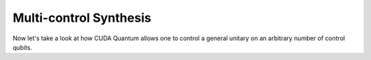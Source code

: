 Multi-control Synthesis 
-------------------------

Now let's take a look at how CUDA Quantum allows one to control a general unitary 
on an arbitrary number of control qubits. 

.. tab:: Python

   Our first option is to describe our general unitary by another pre-defined
   CUDA Quantum kernel. 

   .. literalinclude:: ../../examples/python/multi_controlled_operations.py
      :language: python
      :start-after: [Begin OptionA]
      :end-before: [End OptionA]

   Alternatively, one may pass multiple arguments for control qubits or vectors
   to any controlled operation.

   .. literalinclude:: ../../examples/python/multi_controlled_operations.py
      :language: python
      :start-after: [Begin OptionB]
      :end-before: [End OptionB]


.. tab:: C++ 

   For this scenario, our general unitary can be described by another pre-defined 
   CUDA Quantum kernel expression. 

   .. literalinclude:: ../../examples/cpp/basics/multi_controlled_operations.cpp
      :language: cpp